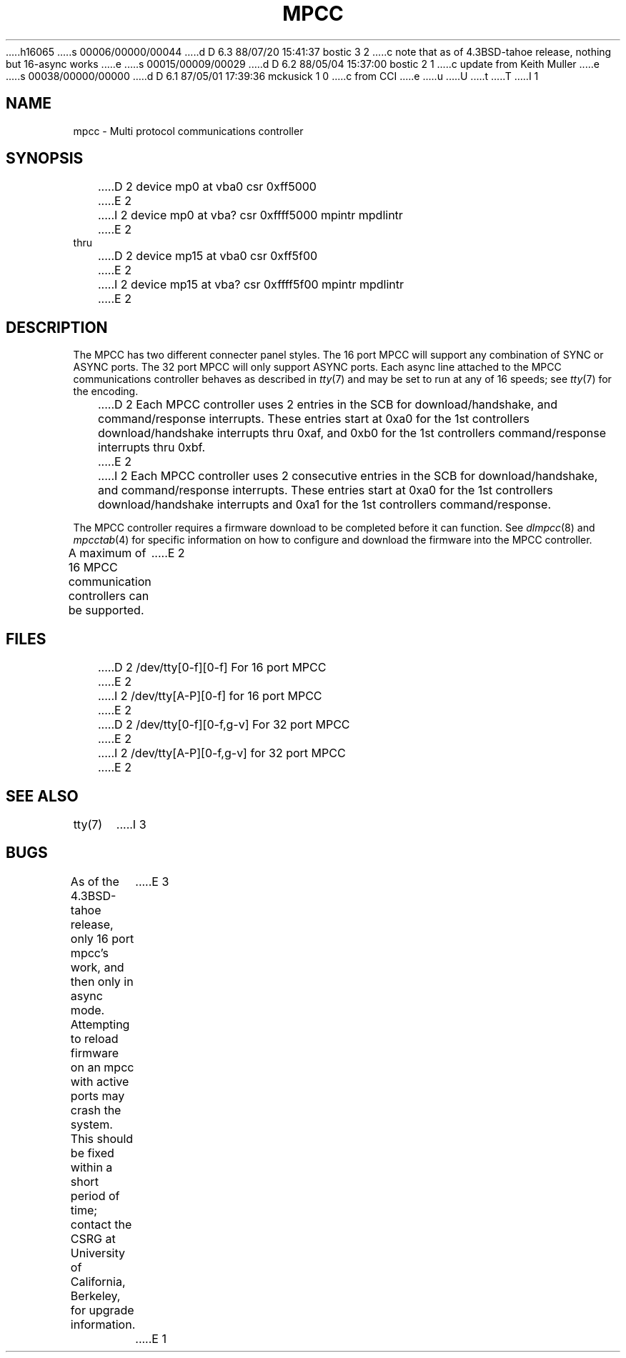 h16065
s 00006/00000/00044
d D 6.3 88/07/20 15:41:37 bostic 3 2
c note that as of 4.3BSD-tahoe release, nothing but 16-async works
e
s 00015/00009/00029
d D 6.2 88/05/04 15:37:00 bostic 2 1
c update from Keith Muller
e
s 00038/00000/00000
d D 6.1 87/05/01 17:39:36 mckusick 1 0
c from CCI
e
u
U
t
T
I 1
.\" Copyright (c) 1987 Regents of the University of California.
.\" All rights reserved.  The Berkeley software License Agreement
.\" specifies the terms and conditions for redistribution.
.\"
.\"	%W% (Berkeley) %G%
.\"
.TH MPCC 4 "%Q%"
.UC 7
.SH NAME
mpcc \- Multi protocol communications controller
.SH SYNOPSIS
D 2
device mp0 at vba0 csr 0xff5000
E 2
I 2
device mp0 at vba? csr 0xffff5000 mpintr mpdlintr
E 2
.br
thru
.br
D 2
device mp15 at vba0 csr 0xff5f00
E 2
I 2
device mp15 at vba? csr 0xffff5f00 mpintr mpdlintr
E 2
.SH DESCRIPTION
The MPCC has two different connecter panel styles.
The 16 port MPCC will support any combination of SYNC or ASYNC ports.
The 32 port MPCC will only support ASYNC ports.
Each async line attached to the MPCC communications controller
behaves as described in
.IR tty (7)
and may be set to run at any of 16 speeds; see
.IR tty (7)
for the encoding.
.PP
D 2
Each MPCC controller uses 2 entries in the SCB for download/handshake,
and command/response interrupts.
These entries start at 0xa0 for the 1st controllers download/handshake
interrupts thru 0xaf, and 0xb0 for the 1st controllers command/response
interrupts thru 0xbf.
E 2
I 2
Each MPCC controller uses 2 consecutive entries in the SCB for
download/handshake, and command/response interrupts.  These entries
start at 0xa0 for the 1st controllers download/handshake interrupts
and 0xa1 for the 1st controllers command/response.
.PP
The MPCC controller requires a firmware download to be completed
before it can function.  See \fIdlmpcc\fP(8) and \fImpcctab\fP(4)
for specific information on how to configure and download the
firmware into the MPCC controller.
.PP
A maximum of 16 MPCC communication controllers can be supported.
E 2
.SH FILES
D 2
/dev/tty[0-f][0-f] For 16 port MPCC
E 2
I 2
/dev/tty[A-P][0-f] for 16 port MPCC
E 2
.br
D 2
/dev/tty[0-f][0-f,g-v] For 32 port MPCC
E 2
I 2
/dev/tty[A-P][0-f,g-v] for 32 port MPCC
E 2
.SH "SEE ALSO"
tty(7)
I 3
.SH BUGS
As of the 4.3BSD-tahoe release, only 16 port mpcc's work, and then
only in async mode.  Attempting to reload firmware on an mpcc with
active ports may crash the system.  This should be fixed within
a short period of time; contact the CSRG at University of California,
Berkeley, for upgrade information.
E 3
E 1
